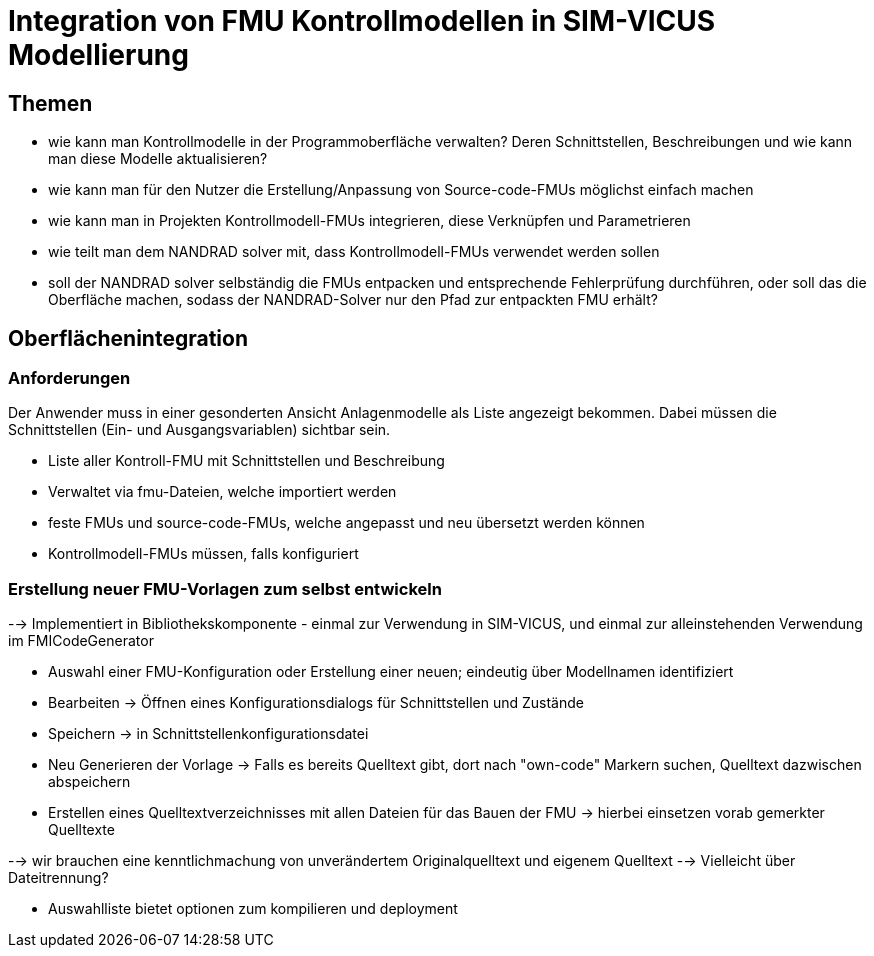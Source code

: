 # Integration von FMU Kontrollmodellen in SIM-VICUS Modellierung

## Themen

- wie kann man Kontrollmodelle in der Programmoberfläche verwalten? Deren Schnittstellen, Beschreibungen und wie kann man diese Modelle aktualisieren?
- wie kann man für den Nutzer die Erstellung/Anpassung von Source-code-FMUs möglichst einfach machen
- wie kann man in Projekten Kontrollmodell-FMUs integrieren, diese Verknüpfen und Parametrieren
- wie teilt man dem NANDRAD solver mit, dass Kontrollmodell-FMUs verwendet werden sollen
- soll der NANDRAD solver selbständig die FMUs entpacken und entsprechende Fehlerprüfung durchführen, oder soll das die Oberfläche machen, sodass der NANDRAD-Solver nur den Pfad zur entpackten FMU erhält?



## Oberflächenintegration

### Anforderungen

Der Anwender muss in einer gesonderten Ansicht Anlagenmodelle als Liste angezeigt bekommen. Dabei müssen die Schnittstellen (Ein- und Ausgangsvariablen) sichtbar sein.

- Liste aller Kontroll-FMU mit Schnittstellen und Beschreibung
- Verwaltet via fmu-Dateien, welche importiert werden
- feste FMUs und source-code-FMUs, welche angepasst und neu übersetzt werden können

- Kontrollmodell-FMUs müssen, falls konfiguriert 



### Erstellung neuer FMU-Vorlagen zum selbst entwickeln

--> Implementiert in Bibliothekskomponente - einmal zur Verwendung in SIM-VICUS, und einmal zur alleinstehenden Verwendung im FMICodeGenerator

- Auswahl einer FMU-Konfiguration oder Erstellung einer neuen; eindeutig über Modellnamen identifiziert
- Bearbeiten -> Öffnen eines Konfigurationsdialogs für Schnittstellen und Zustände
- Speichern -> in Schnittstellenkonfigurationsdatei
- Neu Generieren der Vorlage -> Falls es bereits Quelltext gibt, dort nach "own-code" Markern suchen, Quelltext dazwischen abspeichern
- Erstellen eines Quelltextverzeichnisses mit allen Dateien für das Bauen der FMU -> hierbei einsetzen vorab gemerkter Quelltexte

--> wir brauchen eine kenntlichmachung von unverändertem Originalquelltext und eigenem Quelltext --> Vielleicht über Dateitrennung?

- Auswahlliste bietet optionen zum kompilieren und deployment

